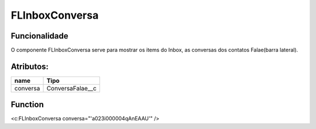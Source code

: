 #################
FLInboxConversa
#################
Funcionalidade
~~~~~~~~~~

O componente FLInboxConversa serve para mostrar os items do Inbox, as conversas dos contatos Falae(barra lateral).


Atributos:
~~~~~~~~~~~~

+------------------------+-----------------------+
|  name                  | Tipo                  |
+========================+=======================+
| conversa               | ConversaFalae__c      |
+------------------------+-----------------------+


Function
~~~~~~~~~~
<c:FLInboxConversa conversa="'a023i000004qAnEAAU'" />
